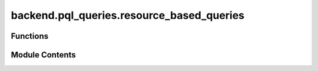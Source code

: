 backend.pql_queries.resource_based_queries
==========================================

.. py:module:: backend.pql_queries.resource_based_queries

.. autoapi-nested-parse::

   Queries that can be used to get resource related data from celonis.



Functions
---------

.. autoapisummary::

   backend.pql_queries.resource_based_queries.get_number_of_resources
   backend.pql_queries.resource_based_queries.get_number_of_groups
   backend.pql_queries.resource_based_queries.get_resource_for_activity
   backend.pql_queries.resource_based_queries.get_handover_of_work_values
   backend.pql_queries.resource_based_queries.get_subcontracting_values
   backend.pql_queries.resource_based_queries.get_working_together_values
   backend.pql_queries.resource_based_queries.get_similar_activities_values
   backend.pql_queries.resource_based_queries.get_organizational_roles
   backend.pql_queries.resource_based_queries.get_number_of_distinct_activities
   backend.pql_queries.resource_based_queries.get_activity_frequency
   backend.pql_queries.resource_based_queries.get_activity_completions
   backend.pql_queries.resource_based_queries.get_case_completions
   backend.pql_queries.resource_based_queries.get_fraction_case_completions
   backend.pql_queries.resource_based_queries.get_average_workload
   backend.pql_queries.resource_based_queries.get_average_activity_duration
   backend.pql_queries.resource_based_queries.get_average_case_duration
   backend.pql_queries.resource_based_queries.get_interaction_two_resources
   backend.pql_queries.resource_based_queries.get_social_position
   backend.pql_queries.resource_based_queries.get_group_relative_focus
   backend.pql_queries.resource_based_queries.get_group_relative_stake
   backend.pql_queries.resource_based_queries.get_group_coverage
   backend.pql_queries.resource_based_queries.get_group_member_interaction


Module Contents
---------------

.. py:function:: get_number_of_resources(celonis: backend.celonis_connection.celonis_connection_manager.CelonisConnectionManager) -> pandas.DataFrame

   A query that gets the count of resources from an event log.

   :param celonis: the celonis connection
   :type celonis: CelonisConnectionManager

   :returns: a pandas Dataframe that contains the count of resources


.. py:function:: get_number_of_groups(celonis: backend.celonis_connection.celonis_connection_manager.CelonisConnectionManager) -> pandas.DataFrame

   A query that gets the count of groups from an event log.

   :param celonis: the celonis connection
   :type celonis: CelonisConnectionManager

   :returns: a pandas Dataframe that contains the count of groups


.. py:function:: get_resource_for_activity(celonis: backend.celonis_connection.celonis_connection_manager.CelonisConnectionManager) -> pandas.DataFrame

   A query that maps activities to their related resources.

   :param celonis: the celonis connection
   :type celonis: CelonisConnectionManager

   :returns: a pandas Dataframe that contains the mapping between activities to their related resources


.. py:function:: get_handover_of_work_values(celonis: backend.celonis_connection.celonis_connection_manager.CelonisConnectionManager) -> pandas.DataFrame

   Returns the Handover of Work metric.

   The Handover of Work metric is a dictionary where the keys are
   tuples of two individuals and the values are the number of times
   the first individual is followed by the second individual
   in the execution of a business process.

   :param celonis: the celonis connection
   :type celonis: CelonisConnectionManager

   :returns: A DataFrame containing the Handover of Work metric.


.. py:function:: get_subcontracting_values(celonis: backend.celonis_connection.celonis_connection_manager.CelonisConnectionManager) -> pandas.DataFrame

   Returns the Subcontracting metric.

   The Subcontracting metric is a dictionary where the keys are
   tuples of two individuals and the values are the number of times
   the first individual is interleaved by the second individual
   in the execution of a business process.

   :param celonis: the celonis connection
   :type celonis: CelonisConnectionManager

   :returns: A DataFrame containing the Subcontracting metric.


.. py:function:: get_working_together_values(celonis: backend.celonis_connection.celonis_connection_manager.CelonisConnectionManager) -> pandas.DataFrame

   Returns the Working Together metric.

   The Working Together metric is a dictionary where the keys are
   tuples of two individuals and the values are the number of times
   the two individuals worked together to resolve a process instance.

   :param celonis: the celonis connection
   :type celonis: CelonisConnectionManager

   :returns: A DataFrame containing the Working Together metric.


.. py:function:: get_similar_activities_values(celonis: backend.celonis_connection.celonis_connection_manager.CelonisConnectionManager) -> pandas.DataFrame

   Returns the Similar Activities metric.

   The Similar Activities metric is a dictionary where the keys are
   tuples of two individuals and the values are the similarity score
   between the two individuals.

   :param celonis: the celonis connection
   :type celonis: CelonisConnectionManager

   :returns: A DataFrame containing the Similar Activities metric.


.. py:function:: get_organizational_roles(celonis: backend.celonis_connection.celonis_connection_manager.CelonisConnectionManager) -> pandas.DataFrame

   Returns the organizational roles.

   The organizational roles are stored as a semi-structured list of
   activity groups, where each group associates a list of activities
   with a dictionary of originators and their corresponding
   importance scores.

   :param celonis: the celonis connection
   :type celonis: CelonisConnectionManager

   :returns: A DataFrame containing the organizational roles.


.. py:function:: get_number_of_distinct_activities(celonis: backend.celonis_connection.celonis_connection_manager.CelonisConnectionManager, start_time: str, end_time: str, resource: str) -> int

   Calculates the number of distinct activities.

   Number of distinct activities done by a resource in a given time
   interval [t1, t2).

   :param celonis: The Celonis connection
   :type celonis: CelonisConnectionManager
   :param start_time: The start time of the interval.
   :type start_time: str
   :param end_time: The end time of the interval.
   :type end_time: str
   :param resource: The resource for which to calculate the number of
                    distinct activities.
   :type resource: str

   :returns: An integer denoting the number of distinct activities.


.. py:function:: get_activity_frequency(celonis: backend.celonis_connection.celonis_connection_manager.CelonisConnectionManager, start_time: str, end_time: str, resource: str, activity: str) -> float

   Calculates the activity frequency.

   Fraction of completions of a given activity a by a given
   resource r during a given time slot [t1, t2), with respect to
   the total number of activity completions by resource r during
   [t1, t2).

   :param celonis: The Celonis connection
   :type celonis: CelonisConnectionManager
   :param start_time: The start time of the interval.
   :type start_time: str
   :param end_time: The end time of the interval.
   :type end_time: str
   :param resource: The resource for which to calculate the activity
                    frequency.
   :type resource: str
   :param activity: The activity for which to calculate the frequency.
   :type activity: str

   :returns: A float indicating the activity frequency of the given activity
             by the resource in the given time interval.


.. py:function:: get_activity_completions(celonis: backend.celonis_connection.celonis_connection_manager.CelonisConnectionManager, start_time: str, end_time: str, resource: str) -> int

   Calculates the number of activity completions.

   Number of completions of a given activity by a given resource
   during a given time slot [t1, t2).

   :param celonis: The Celonis connection
   :type celonis: CelonisConnectionManager
   :param start_time: The start time of the interval.
   :type start_time: str
   :param end_time: The end time of the interval.
   :type end_time: str
   :param resource: The resource for which to calculate the number of
                    activity completions.
   :type resource: str

   :returns: An integer denoting the number of activity completions by the
             resource in the given time interval.


.. py:function:: get_case_completions(celonis: backend.celonis_connection.celonis_connection_manager.CelonisConnectionManager, start_time: str, end_time: str, resource: str) -> int

   Calculates the number of case completions.

   Number of completions of a given case by a given resource
   during a given time slot [t1, t2).

   :param celonis: The Celonis connection
   :type celonis: CelonisConnectionManager
   :param start_time: The start time of the interval.
   :type start_time: str
   :param end_time: The end time of the interval.
   :type end_time: str
   :param resource: The resource for which to calculate the number of
                    case completions.
   :type resource: str

   :returns: An integer denoting the number of case completions by the
             resource in the given time interval.


.. py:function:: get_fraction_case_completions(celonis: backend.celonis_connection.celonis_connection_manager.CelonisConnectionManager, start_time: str, end_time: str, resource: str) -> float

   Calculates the fraction of case completions.

   Fraction of completions of a case by a given resource r during
   a given time slot [t1, t2), with respect to the total number of
   case completions during [t1, t2).

   :param celonis: The Celonis connection
   :type celonis: CelonisConnectionManager
   :param start_time: The start time of the interval.
   :type start_time: str
   :param end_time: The end time of the interval.
   :type end_time: str
   :param resource: The resource for which to calculate the fraction
                    of case completions.
   :type resource: str

   :returns: A float indicating the fraction of case completions by the
             resource in the given time interval.


.. py:function:: get_average_workload(celonis: backend.celonis_connection.celonis_connection_manager.CelonisConnectionManager, start_time: str, end_time: str, resource: str) -> float

   Calculates the average workload.

   Average workload of a given resource r during a given time slot
   [t1, t2).

   :param celonis: The Celonis connection
   :type celonis: CelonisConnectionManager
   :param start_time: The start time of the interval.
   :type start_time: str
   :param end_time: The end time of the interval.
   :type end_time: str
   :param resource: The resource for which to calculate the average
                    workload.
   :type resource: str

   :returns: A float indicating the average workload of the resource in the
             given time interval.


.. py:function:: get_average_activity_duration(celonis: backend.celonis_connection.celonis_connection_manager.CelonisConnectionManager, start_time: str, end_time: str, resource: str, activity: str) -> float

   Calculates the average activity duration.

   The average duration of instances of a given activity completed
   during a given time slot by a given resource.

   :param celonis: The Celonis connection
   :type celonis: CelonisConnectionManager
   :param start_time: The start time of the interval.
   :type start_time: str
   :param end_time: The end time of the interval.
   :type end_time: str
   :param resource: The resource for which to calculate the average
                    activity duration.
   :type resource: str
   :param activity: The activity for which to calculate the average
                    duration.
   :type activity: str

   :returns: A float indicating the average duration of the given activity
             by the resource in the given time interval.


.. py:function:: get_average_case_duration(celonis: backend.celonis_connection.celonis_connection_manager.CelonisConnectionManager, start_time: str, end_time: str, resource: str) -> float

   Calculates the average case duration.

   The average duration of cases completed during a given time slot
   in which a given resource was involved.

   :param celonis: The Celonis connection
   :type celonis: CelonisConnectionManager
   :param start_time: The start time of the interval.
   :type start_time: str
   :param end_time: The end time of the interval.
   :type end_time: str
   :param resource: The resource for which to calculate the average
                    case duration.
   :type resource: str

   :returns: A float indicating the average duration of cases completed
             by the resource in the given time interval.


.. py:function:: get_interaction_two_resources(celonis: backend.celonis_connection.celonis_connection_manager.CelonisConnectionManager, start_time: str, end_time: str, resource1: str, resource2: str) -> float

   Calculates the interaction between two resources.

   The number of cases completed during a given time slot in which
   two given resources were involved.

   :param celonis: The Celonis connection
   :type celonis: CelonisConnectionManager
   :param start_time: The start time of the interval.
   :type start_time: str
   :param end_time: The end time of the interval.
   :type end_time: str
   :param resource1: The first resource for which to calculate the
                     interaction.
   :type resource1: str
   :param resource2: The second resource for which to calculate the
                     interaction.
   :type resource2: str

   :returns: A float indicating the interaction between the two resources
             in the given time interval.


.. py:function:: get_social_position(celonis: backend.celonis_connection.celonis_connection_manager.CelonisConnectionManager, start_time: str, end_time: str, resource: str) -> float

   Calculates the social position of a resource.

   The social position is the fraction of resources that interacted
   with a given resource during a given time slot with respect to
   the total number of resources that were active during that time
   slot.

   :param celonis: The Celonis connection
   :type celonis: CelonisConnectionManager
   :param start_time: The start time of the interval.
   :type start_time: str
   :param end_time: The end time of the interval.
   :type end_time: str
   :param resource: The resource for which to calculate the social
                    position.
   :type resource: str

   :returns: A float indicating the social position of the resource in the
             given time interval.


.. py:function:: get_group_relative_focus(celonis: backend.celonis_connection.celonis_connection_manager.CelonisConnectionManager) -> pandas.DataFrame

   Returns the Group Relative Focus.

   The Group Relative Focus metric specifies for a given work how
   much a resource group performed this type of work compared to
   the overall workload of the group. It can be used to measure how
   the workload of a resource group is distributed over different
   types of work, i.e., work diversification of the group.


   :param celonis: The Celonis connection
   :type celonis: CelonisConnectionManager

   :returns: A DataFrame containing the Group Relative Focus for each group
             and activity.


.. py:function:: get_group_relative_stake(celonis: backend.celonis_connection.celonis_connection_manager.CelonisConnectionManager) -> pandas.DataFrame

   Returns" the Group Relative Stake.

   The Group Relative Stake metric specifies for a given work how much
   this type of work was performed by a certain resource group among
   all groups. It can be used to measure how the workload devoted to
   a certain type of work is distributed over resource groups in an
   organizational model, i.e., work participation by different groups.


   :param celonis: The Celonis connection
   :type celonis: CelonisConnectionManager

   :returns: A DataFrame containing the Group Relative Stake for each group
             and activity.


.. py:function:: get_group_coverage(celonis: backend.celonis_connection.celonis_connection_manager.CelonisConnectionManager) -> pandas.DataFrame

   Returns the Group Coverage metric.

   The Group Coverage metric with respect to a given type of work,
   specifies the proportion of members of a resource group that
   performed this type of work.

   :returns: A dictionary where the keys are the names of the resources
             and the values are dictionaries containing resources and the
             Group Coverage metric.


.. py:function:: get_group_member_interaction(celonis: backend.celonis_connection.celonis_connection_manager.CelonisConnectionManager) -> pandas.DataFrame

   Returns the Group Member Contribution metric.

   The Group Member Contribution metric of a member of a resource group
   with respect to a given type of work specifies how much of this type
   of work by the group was performed by the member. It can be used to
   measure how the workload of the entire group devoted to a certain
   type of work is distributed over the group members.

   :param celonis: The Celonis connection
   :type celonis: CelonisConnectionManager


